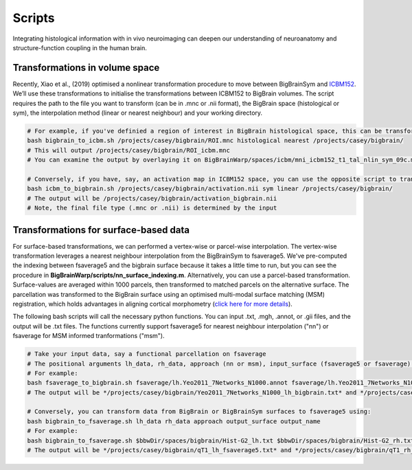 Scripts
===============

Integrating histological information with in vivo neuroimaging can deepen our understanding of neuroanatomy and structure-function coupling in the human brain. 


Transformations in volume space
********************************

Recently, Xiao et al., (2019) optimised a nonlinear transformation procedure to move between BigBrainSym and `ICBM152 <https://www.bic.mni.mcgill.ca/ServicesAtlases/ICBM152NLin2009>`_. We’ll use these transformations to initialise the transformations between ICBM152 to BigBrain volumes. The script requires the path to the file you want to transform (can be in .mnc or .nii format), the BigBrain space (histological or sym), the interpolation method (linear or nearest neighbour) and your working directory.

.. code-block:: bash

	# For example, if you've definied a region of interest in BigBrain histological space, this can be transformed to ICBM152 like so:
	bash bigbrain_to_icbm.sh /projects/casey/bigbrain/ROI.mnc histological nearest /projects/casey/bigbrain/
	# This will output /projects/casey/bigbrain/ROI_icbm.mnc
	# You can examine the output by overlaying it on BigBrainWarp/spaces/icbm/mni_icbm152_t1_tal_nlin_sym_09c.mnc

	# Conversely, if you have, say, an activation map in ICBM152 space, you can use the opposite script to transform it to BigBrain:
	bash icbm_to_bigbrain.sh /projects/casey/bigbrain/activation.nii sym linear /projects/casey/bigbrain/
	# The output will be /projects/casey/bigbrain/activation_bigbrain.nii
	# Note, the final file type (.mnc or .nii) is determined by the input


Transformations for surface-based data
***************************************

For surface-based transformations, we can performed a vertex-wise or parcel-wise interpolation. The vertex-wise transformation leverages a nearest neighbour interpolation from the BigBrainSym to fsaverage5. We've pre-computed the indexing between fsaverage5 and the bigbrain surface because it takes a little time to run, but you can see the procedure in **BigBrainWarp/scripts/nn_surface_indexing.m**. Alternatively, you can use a parcel-based transformation. Surface-values are averaged within 1000 parcels, then transformed to matched parcels on the alternative surface. The parcellation was transformed to the BigBrain surface using an optimised multi-modal surface matching (MSM) registration, which holds advantages in aligning cortical morphometry (`click here for more details <https://bigbrainproject.org/docs/4th-bb-workshop/20-06-26-BigBrainWorkshop-Lewis.pdf>`_).

The following bash scripts will call the necessary python functions. You can input .txt, .mgh, .annot, or .gii files, and the output will be .txt files. The functions currently support fsaverage5 for nearest neighbour interpolation ("nn") or fsaverage for MSM informed tranformations ("msm").

.. code-block:: bash

	# Take your input data, say a functional parcellation on fsaverage
	# The positional arguments lh_data, rh_data, approach (nn or msm), input_surface (fsaverage5 or fsaverage) and output_name
	# For example:
	bash fsaverage_to_bigbrain.sh fsaverage/lh.Yeo2011_7Networks_N1000.annot fsaverage/lh.Yeo2011_7Networks_N1000.annot msm fsaverage /projects/casey/bigbrain/Yeo2011_7Networks_N1000
	# The output will be */projects/casey/bigbrain/Yeo2011_7Networks_N1000_lh_bigbrain.txt* and */projects/casey/bigbrain/Yeo2011_7Networks_N1000_rh_bigbrain.txt*

	# Conversely, you can transform data from BigBrain or BigBrainSym surfaces to fsaverage5 using:
	bash bigbrain_to_fsaverage.sh lh_data rh_data approach output_surface output_name
	# For example:
	bash bigbrain_to_fsaverage.sh $bbwDir/spaces/bigbrain/Hist-G2_lh.txt $bbwDir/spaces/bigbrain/Hist-G2_rh.txt nn fsaverage5 /projects/casey/bigbrain/Hist-G2
	# The output will be */projects/casey/bigbrain/qT1_lh_fsaverage5.txt* and */projects/casey/bigbrain/qT1_rh_fsaverage5.txt*



